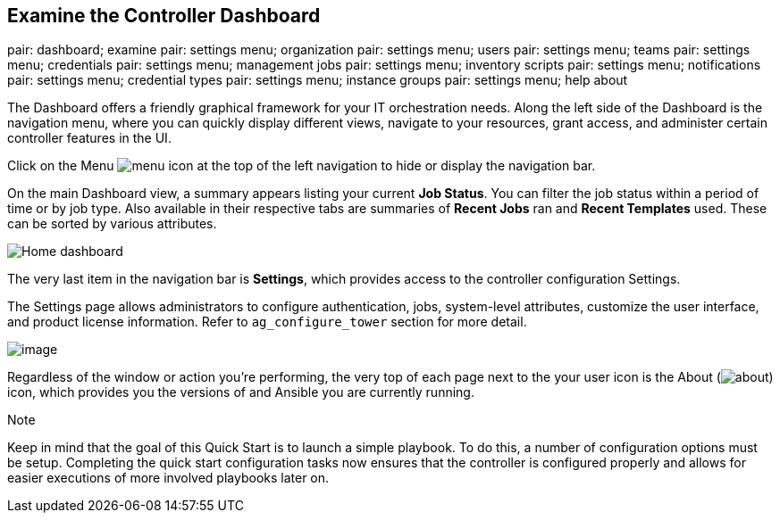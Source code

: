 == Examine the Controller Dashboard

pair: dashboard; examine pair: settings menu; organization pair:
settings menu; users pair: settings menu; teams pair: settings menu;
credentials pair: settings menu; management jobs pair: settings menu;
inventory scripts pair: settings menu; notifications pair: settings
menu; credential types pair: settings menu; instance groups pair:
settings menu; help about

The Dashboard offers a friendly graphical framework for your IT
orchestration needs. Along the left side of the Dashboard is the
navigation menu, where you can quickly display different views, navigate
to your resources, grant access, and administer certain controller
features in the UI.

Click on the Menu image:../../common/source/images/menu-icon.png[menu]
icon at the top of the left navigation to hide or display the navigation
bar.

On the main Dashboard view, a summary appears listing your current *Job
Status*. You can filter the job status within a period of time or by job
type. Also available in their respective tabs are summaries of *Recent
Jobs* ran and *Recent Templates* used. These can be sorted by various
attributes.

image:../../userguide/source/images/home-dashboard.png[Home dashboard]

The very last item in the navigation bar is *Settings*, which provides
access to the controller configuration Settings.

The Settings page allows administrators to configure authentication,
jobs, system-level attributes, customize the user interface, and product
license information. Refer to `ag_configure_tower` section for more
detail.

image:../../common/source/images/ug-settings-menu-screen.png[image]

Regardless of the window or action you're performing, the very top of
each page next to the your user icon is the About
(image:../../common/source/images/help-about-icon.png[about]) icon,
which provides you the versions of and Ansible you are currently
running.

Note

Keep in mind that the goal of this Quick Start is to launch a simple
playbook. To do this, a number of configuration options must be setup.
Completing the quick start configuration tasks now ensures that the
controller is configured properly and allows for easier executions of
more involved playbooks later on.
